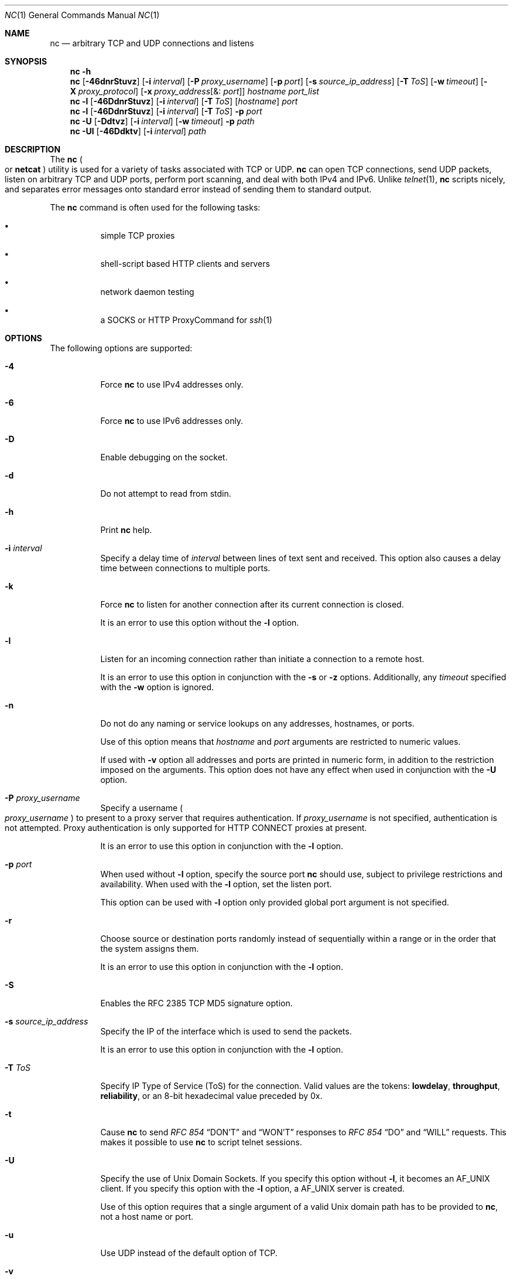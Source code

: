 .\" Copyright (c) 1996 David Sacerdote All rights reserved.
.\" Redistribution and use in source and binary forms, with or without
.\" modification, are permitted provided that the following conditions are
.\" met: 1. Redistributions of source code must retain the above copyright
.\" notice, this list of conditions and the following disclaimer.
.\"
.\" 2. Redistributions in binary form must reproduce the above copyright
.\" notice, this list of conditions and the following disclaimer in the
.\" documentation and/or other materials provided with the distribution. 3.
.\" The name of the author may not be used to endorse or promote products
.\" derived from this
.\"
.\" software without specific prior written permission THIS SOFTWARE IS
.\" PROVIDED BY THE AUTHOR ``AS IS'' AND ANY EXPRESS OR IMPLIED WARRANTIES,
.\" INCLUDING, BUT NOT LIMITED TO, THE IMPLIED WARRANTIES OF
.\" MERCHANTABILITY AND FITNESS FOR A PARTICULAR PURPOSE ARE DISCLAIMED. IN
.\" NO EVENT SHALL THE AUTHOR
.\"
.\" BE LIABLE FOR ANY DIRECT, INDIRECT, INCIDENTAL, SPECIAL, EXEMPLARY, OR
.\" CONSEQUENTIAL DAMAGES (INCLUDING, BUT NOT LIMITED TO, PROCUREMENT OF
.\" SUBSTITUTE GOODS OR SERVICES; LOSS OF USE, DATA, OR PROFITS; OR
.\" BUSINESS INTERRUPTION) HOWEVER CAUSED AND ON ANY THEORY OF LIABILITY,
.\" WHETHER IN CONTRACT,
.\"
.\" STRICT LIABILITY, OR TORT (INCLUDING NEGLIGENCE OR OTHERWISE) ARISING
.\" IN ANY WAY OUT OF THE USE OF THIS SOFTWARE, EVEN IF ADVISED OF THE
.\" POSSIBILITY OF SUCH DAMAGE.
.\"
.\" Portions Copyright (c) 2009, Sun Microsystems, Inc. All Rights Reserved.
.\" Copyright 2024 Oxide Computer Company
.\"
.Dd April 15, 2024
.Dt NC 1
.Os
.Sh NAME
.Nm nc
.Nd arbitrary TCP and UDP connections and listens
.Sh SYNOPSIS
.Nm
.Fl h
.Nm
.Op Fl 46dnrStuvz
.Op Fl i Ar interval
.Op Fl P Ar proxy_username
.Op Fl p Ar port
.Op Fl s Ar source_ip_address
.Op Fl T Ar ToS
.Op Fl w Ar timeout
.Op Fl X Ar proxy_protocol
.Op Fl x Ar proxy_address Ns Op &: Ar port
.Ar hostname
.Ar port_list
.Nm
.Fl l
.Op Fl 46DdnrStuvz
.Op Fl i Ar interval
.Op Fl T Ar ToS
.Op Ar hostname
.Ar port
.Nm
.Fl l
.Op Fl 46DdnrStuvz
.Op Fl i Ar interval
.Op Fl T Ar ToS
.Fl p Ar port
.Nm
.Fl U
.Op Fl Ddtvz
.Op Fl i Ar interval
.Op Fl w Ar timeout
.Fl p Ar path
.Nm
.Fl Ul
.Op Fl 46Ddktv
.Op Fl i Ar interval
.Ar path
.Sh DESCRIPTION
The
.Nm
.Po
or
.Nm netcat
.Pc
utility is used for a variety of tasks associated with TCP or UDP.
.Nm
can open TCP connections, send UDP packets, listen on arbitrary TCP and UDP
ports, perform port scanning, and deal with both IPv4 and IPv6.
Unlike
.Xr telnet 1 ,
.Nm
scripts nicely, and separates error messages onto standard error instead of
sending them to standard output.
.Pp
The
.Nm
command is often used for the following tasks:
.Bl -bullet -width Ds
.It
simple TCP proxies
.It
shell-script based HTTP clients and servers
.It
network daemon testing
.It
a SOCKS or HTTP ProxyCommand for
.Xr ssh 1
.El
.Sh OPTIONS
The following options are supported:
.Bl -tag -width Ds
.It Fl 4
Force
.Nm
to use IPv4 addresses only.
.It Fl 6
Force
.Nm
to use IPv6 addresses only.
.It Fl D
Enable debugging on the socket.
.It Fl d
Do not attempt to read from
.Dv stdin .
.It Fl h
Print
.Nm
help.
.It Fl i Ar interval
Specify a delay time of
.Ar interval
between lines of text sent and received.
This option also causes a delay time between connections to multiple ports.
.It Fl k
Force
.Nm
to listen for another connection after its current connection is closed.
.Pp
It is an error to use this option without the
.Fl l
option.
.It Fl l
Listen for an incoming connection rather than initiate a connection to a remote
host.
.Pp
It is an error to use this option in conjunction with the
.Fl s
or
.Fl z
options.
Additionally, any
.Ar timeout
specified with the
.Fl w
option is ignored.
.It Fl n
Do not do any naming or service lookups on any addresses, hostnames, or ports.
.Pp
Use of this option means that
.Ar hostname
and
.Ar port
arguments are restricted to numeric values.
.Pp
If used with
.Fl v
option all addresses and ports are printed in numeric form, in addition to the
restriction imposed on the arguments.
This option does not have any effect when used in conjunction with the
.Fl U
option.
.It Fl P Ar proxy_username
Specify a username
.Po
.Ar proxy_username
.Pc
to present to a proxy server that requires authentication.
If
.Ar proxy_username
is not specified, authentication is not attempted.
Proxy authentication is only supported for HTTP CONNECT proxies at present.
.Pp
It is an error to use this option in conjunction with the
.Fl l
option.
.It Fl p Ar port
When used without
.Fl l
option, specify the source port
.Nm
should use, subject to privilege restrictions and availability.
When used with the
.Fl l
option, set the listen port.
.Pp
This option can be used with
.Fl l
option only provided global port argument is not specified.
.It Fl r
Choose source or destination ports randomly instead of sequentially within a
range or in the order that the system assigns them.
.Pp
It is an error to use this option in conjunction with the
.Fl l
option.
.It Fl S
Enables the RFC 2385 TCP MD5 signature option.
.It Fl s Ar source_ip_address
Specify the IP of the interface which is used to send the packets.
.Pp
It is an error to use this option in conjunction with the
.Fl l
option.
.It Fl T Ar ToS
Specify IP Type of Service
.Pq ToS
for the connection.
Valid values are the tokens:
.Cm lowdelay ,
.Cm throughput ,
.Cm reliability ,
or an 8-bit hexadecimal value preceded by 0x.
.It Fl t
Cause
.Nm
to send
.%T RFC 854
.Dq DON'T
and
.Dq WON'T
responses to
.%T RFC 854
.Dq DO
and
.Dq WILL
requests.
This makes it possible to use
.Nm
to script telnet sessions.
.It Fl U
Specify the use of Unix Domain Sockets.
If you specify this option without
.Fl l ,
it becomes an
.Dv AF_UNIX
client.
If you specify this option with the
.Fl l
option, a
.Dv AF_UNIX
server is created.
.Pp
Use of this option requires that a single argument of a valid Unix domain path
has to be provided to
.Nm ,
not a host name or port.
.It Fl u
Use UDP instead of the default option of TCP.
.It Fl v
Specify verbose output.
.It Fl w Ar timeout
Silently close the connection if a connection and
.Dv stdin
are idle for more than
.Ar timeout
seconds.
.Pp
This option has no effect on the
.Fl l
option, that is,
.Nm
listens forever for a connection, with or without the
.Fl w
flag.
The default is no timeout.
.It Fl X Ar proxy_protocol
Use the specified protocol when talking to the proxy server.
Supported protocols are 4
.Pq SOCKS v.4 ,
5
.Pq SOCKS v.5
and connect
.Pq HTTP proxy .
If the protocol is not specified, SOCKS v.5 is used.
.Pp
It is an error to use this option in conjunction with the
.Fl l
option.
.It Fl x Ar proxy_address Ns Op &: Ar port
Request connection to
.Ar hostname
using a proxy at
.Ar proxy_address
and
.Ar port .
If
.Ar port
is not specified, the well-known port for the proxy protocol is used
.Pq 1080 for SOCKS, 3128 for HTTP .
.Pp
It is an error to use this option in conjunction with the
.Fl l
option.
.It Fl z
Scan for listening daemons, without sending any data to them.
.Pp
It is an error to use this option in conjunction with the
.Fl l
option.
.El
.Sh OPERANDS
The following operands are supported:
.Bl -tag -width Ds
.It Ar hostname
Specify host name.
.Pp
.Ar hostname
can be a numerical IP address or a symbolic hostname
.Po
unless the
.Fl n
option is specified
.Pc .
.Pp
In general,
.Ar hostname
must be specified, unless the
.Fl l
option is given or
.Fl U
is used
.Pq in which case the argument is a path .
If
.Ar hostname
argument is specified with
.Fl l
option then
.Ar port
argument must be given as well and
.Nm
tries to bind to that address and port.
If
.Ar hostname
argument is not specified with
.Fl l
option then
.Nm
tries to listen on a wildcard socket for given
.Ar port .
.It Ar path
Specify pathname.
.It Ar port
.Ar port_list
Specify port.
.Pp
.Ar port_list
can be specified as single integers, ranges or combinations of both.
Specify ranges in the form of nn-mm.
The
.Ar port_list
must have at least one member, but can have multiple ports/ranges separated by
commas.
.Pp
In general, a destination port must be specified, unless the
.Fl U
option is given, in which case a Unix Domain Socket path must be specified
instead of
.Ar hostname .
.El
.Sh USAGE
.Ss Client/Server Model
It is quite simple to build a very basic client/server model using
.Nm .
On one console, start
.Nm
listening on a specific port for a connection.
For example, the command:
.Pp
.D1 $ nc -l 1234
.Pp
.Pp
listens on port 1234 for a connection.
On a second console
.Pq or a second machine ,
connect to the machine and port to which
.Nm
is listening:
.Pp
.Dl $ nc 127.0.0.1 1234
.Pp
There should now be a connection between the ports.
Anything typed at the second console is concatenated to the first, and
vice-versa.
After the connection has been set up,
.Nm
does not really care which side is being used as a server and which side is
being used as a client.
The connection can be terminated using an EOF
.Pq Ctrl/d .
.Ss Data Transfer
The example in the previous section can be expanded to build a basic data
transfer model.
Any information input into one end of the connection is output to the other
end, and input and output can be easily captured in order to emulate file
transfer.
.Pp
Start by using
.Nm
to listen on a specific port, with output captured into a file:
.Pp
.D1 $ nc -l 1234 > filename.out
.Pp
Using a second machine, connect to the listening
.Nm
process, feeding it the file which is to be transferred:
.Pp
.D1 $ nc host.example.com 1234 < filename.in
.Pp
After the file has been transferred, the connection closes automatically.
.Ss Talking to Servers
It is sometimes useful to talk to servers by hand rather than through a user
interface.
It can aid in troubleshooting, when it might be necessary to verify what data a
server is sending in response to commands issued by the client.
.Pp
For example, to retrieve the home page of a web site:
.Pp
.D1 $ echo -n "GET / HTTP/1.0\er\en\er\en" | nc host.example.com 80
.Pp
This also displays the headers sent by the web server.
They can be filtered, if necessary, by using a tool such as
.Xr sed 1 .
.Pp
More complicated examples can be built up when the user knows the format of
requests required by the server.
As another example, an email can be submitted to an SMTP server using:
.Pp
.Bd -literal -offset indent
$ nc localhost 25 << EOF
HELO host.example.com
MAIL FROM: <user@host.example.com>
RCPT TO: <user2@host.example.com>
DATA
Body of email.
\&.
QUIT
EOF
.Ed
.Pp
.Ss Port Scanning
It can be useful to know which ports are open and running services on a target
machine.
The
.Fl z
flag can be used to tell
.Nm
to report open ports, rather than to initiate a connection.
.Pp
In this example:
.Pp
.Bd -literal -offset indent
$ nc -z host.example.com 20-30
Connection to host.example.com 22 port [tcp/ssh] succeeded!
Connection to host.example.com 25 port [tcp/smtp] succeeded!
.Ed
.Pp
The port range was specified to limit the search to ports 20 - 30.
.Pp
Alternatively, it might be useful to know which server software is running, and
which versions.
This information is often contained within the greeting banners.
In order to retrieve these, it is necessary to first make a connection, and
then break the connection when the banner has been retrieved.
This can be accomplished by specifying a small timeout with the
.Fl w
flag, or perhaps by issuing a QUIT command to the server:
.Pp
.Bd -literal -offset indent
$ echo "QUIT" | nc host.example.com 20-30
SSH-2.0-Sun_SSH_1.1
Protocol mismatch.
220 host.example.com IMS SMTP Receiver Version 0.84 Ready
.Ed
.Pp
.Ss inetd Capabilities
One of the possible uses is to create simple services by using
.Xr inetd 8 .
.Pp
The following example creates a redirect from TCP port 8080 to port 80 on host
realwww:
.Pp
.Bd -literal -offset indent
# cat << EOF >> /etc/services
wwwredir	  8080/tcp    # WWW redirect EOF
# cat << EOF > /tmp/wwwredir.conf
wwwredir stream tcp nowait nobody /usr/bin/nc /usr/bin/nc -w 3 realwww 80
EOF
# inetconv -i /tmp/wwwredir.conf
wwwredir -> /var/svc/manifest/network/wwwredir-tcp.xml
Importing wwwredir-tcp.xml ...Done
# inetadm -l wwwredir/tcp
SCOPE    NAME=VALUE
name="wwwredir"
endpoint_type="stream"
proto="tcp"
isrpc=FALSE
wait=FALSE
exec="/usr/bin/nc -w 3 realwww 80"
arg0="/usr/bin/nc"
user="nobody"
default  bind_addr=""
default  bind_fail_max=-1
default  bind_fail_interval=-1
default  max_con_rate=-1
default  max_copies=-1
default  con_rate_offline=-1
default  failrate_cnt=40
default  failrate_interval=60
default  inherit_env=TRUE
default  tcp_trace=TRUE
default  tcp_wrappers=FALSE
.Ed
.Pp
.Ss Privileges
To bind to a privileged port number
.Nm
needs to be granted the
.Sy net_privaddr
privilege.
If Solaris Trusted Extensions are configured and the port
.Nm
should listen on is configured as a multi-level port
.Nm
also needs the
.Sy net_bindmlp
privilege.
.Pp
Privileges can be assigned to the user or role directly, by specifying them in
the account's default privilege set in
.Xr user_attr 5 .
However, this means that any application that this user or role starts have
these additional privileges.
To only grant the
.Xr privileges 7
when
.Nm
is invoked, the recommended approach is to create and assign an
.Xr rbac 7
rights profile.
See
.Sy EXAMPLES
for additional information.
.Sh EXAMPLES
Example 1 Using
.Nm
.Pp
Open a TCP connection to port
.Sy 42
of host.
example.
com, using port
.Sy 3141
as the source port, with a timeout of
.Sy 5
seconds:
.Pp
$ nc -p 3141 -w 5 host.
example.
com 42
.Pp
.Pp
Open a UDP connection to port
.Sy 53
of host.
example.
com:
.Pp
$ nc -u host.
example.
com 53
.Pp
.Pp
Open a TCP connection to port 42 of host.
example.
com using 10.
1.
2.
3 as the IP for the local end of the connection:
.Pp
$ nc -s 10.
1.
2.
3 host.
example.
com 42
.Pp
.Pp
Use a list of ports and port ranges for a port scan on various ports:
.Pp
$ nc -z host.
example.
com 21-25,53,80,110-120,443
.Pp
.Pp
Create and listen on a Unix Domain Socket:
.Pp
$ nc -lU /var/tmp/dsocket
.Pp
.Pp
Create and listen on a UDP socket with associated port
.Sy 8888 :
.Pp
$ nc -u -l -p 8888
.Pp
.Pp
which is the same as:
.Pp
$ nc -u -l 8888
.Pp
.Pp
Create and listen on a TCP socket with associated port
.Sy 2222
and bind to address 127.
0.
0.
1 only:
.Pp
$ nc -l 127.
0.
0.
1 2222
.Pp
.Pp
Connect to port
.Sy 42
of host.
example.
com using an HTTP proxy at 10.
2.
3.
4, port
.Sy 8080 .
This example could also be used by
.Xr ssh 1 .
See the
.Sy ProxyCommand
directive in
.Xr ssh_config 5
for more information.
.Pp
$ nc -x10.
2.
3.
4:8080 -Xconnect host.
example.
com 42
.Pp
.Pp
The same example again, this time enabling proxy authentication with username
.Sy ruser
if the proxy requires it:
.Pp
$ nc -x10.
2.
3.
4:8080 -Xconnect -Pruser host.
example.
com 42
.Pp
.Pp
To run
.Nm
with the smallest possible set of privileges as a user or role that has
additional privileges
.Po
such as the default
.Sy root
account
.Pc
it can be invoked using
.Xr ppriv 1
as well.
For example, limiting it to only run with the privilege to bind to a privileged
port:
.Pp
$ ppriv -e -sA=basic,!file_link_any,!proc_exec,!proc_fork,\e
!proc_info,!proc_session,net_privaddr nc -l 42
.Pp
.Pp
To allow a user or role to use only
.Nm
with the
.Sy net_privaddr
privilege, a rights profile needs to be created:
.Pp
/etc/security/exec_attr Netcat
privileged:solaris:cmd:::/usr/bin/nc:privs=net_privaddr /etc/security/prof_attr
Netcat privileged:::Allow nc to bind to privileged ports:help=None.
html
.Pp
.Pp
Assigning this rights profile using
.Xr user_attr 5
permits the user or role to run
.Nm
allowing it to listen on any port.
To permit a user or role to use
.Nm
only to listen on specific ports a wrapper script should be specified in the
rights profiles:
.Pp
/etc/security/exec_attr Netcat
restricted:solaris:cmd:::/usr/bin/nc-restricted:privs=net_privaddr
/etc/security/prof_attr Netcat restricted:::Allow nc to bind to privileged
ports:help=None.
html
.Pp
.Pp
and write a shell script that restricts the permissible options, for example,
one that permits one to bind only on ports between
.Sy 42
and
.Sy 64
.Pq non-inclusive :
.Pp
/usr/bin/nc-restricted:
#!/bin/sh [ $# -eq 1 ] && [ $1 -gt 42 -a $1 -lt 64 ] && /usr/bin/nc -l -p "$1"
.Pp
.Pp
This grants the extra privileges when the user or role invokes
.Nm
using the wrapper script from a profile shell.
See
.Xr pfsh 1 ,
.Xr pfksh 1 ,
.Xr pfcsh 1 ,
and
.Xr pfexec 1 .
.Pp
Invoking
.Nm
directly does not run it with the additional privileges, and neither does
invoking the script without using
.Sy pfexec
or a profile shell.
.Sh ATTRIBUTES
See
.Xr attributes 7
for descriptions of the following attributes:
.Pp
.Pp
box; c | c l | l .
ATTRIBUTE TYPE	ATTRIBUTE VALUE _ Interface Stability	See below.
.Pp
The package name is Committed.
The command line syntax is Committed for the
.Fl 4 ,
.Fl 6 ,
.Fl l ,
.Fl n ,
.Fl p ,
.Fl u ,
and
.Fl w
options and their arguments
.Pq if any .
The
.Ar name
and
.Ar port
list arguments are Committed.
The port range syntax is Uncommitted.
The interface stability level for all other command line options and their
arguments is Uncommitted.
.Sh SEE ALSO
.Xr cat 1 ,
.Xr pfcsh 1 ,
.Xr pfexec 1 ,
.Xr pfksh 1 ,
.Xr pfsh 1 ,
.Xr ppriv 1 ,
.Xr sed 1 ,
.Xr ssh 1 ,
.Xr telnet 1 ,
.Xr ssh_config 5 ,
.Xr user_attr 5 ,
.Xr attributes 7 ,
.Xr privileges 7 ,
.Xr rbac 7 ,
.Xr inetadm 8 ,
.Xr inetconv 8 ,
.Xr inetd 8
.Sh AUTHORS
The original implementation of
.Nm
was written by Hobbit, hobbit@avian.org.
.Pp
.Nm
was rewritten with IPv6 support by Eric Jackson, ericj@monkey.org.
.Sh NOTES
UDP port scans always succeeds, that is, reports the port as open, rendering the
.Fl uz
combination of flags relatively useless.
